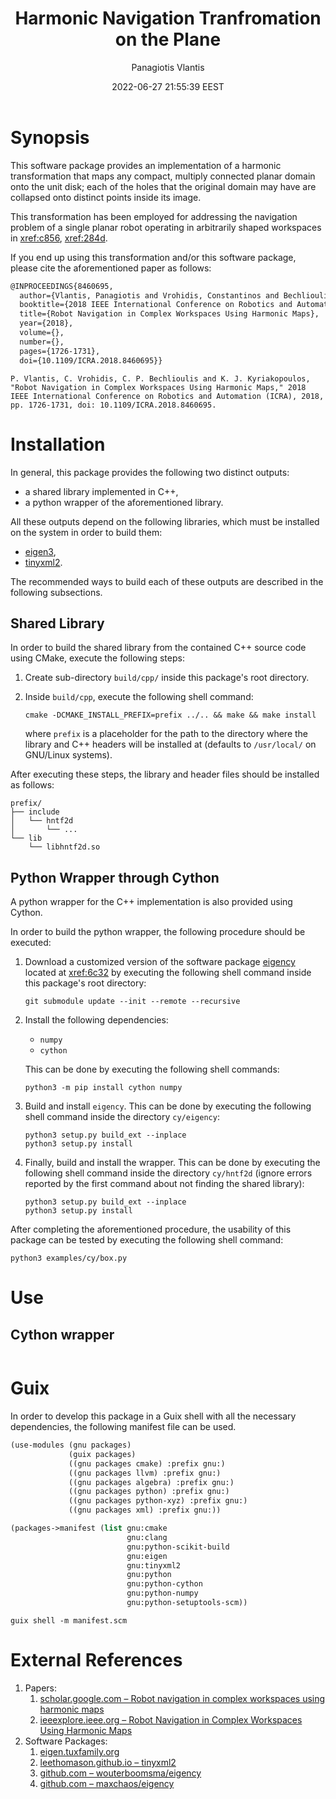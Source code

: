 #+TITLE: Harmonic Navigation Tranfromation on the Plane
#+AUTHOR: Panagiotis Vlantis
#+DATE: 2022-06-27 21:55:39 EEST
#+PROPERTY: header-args    :eval never-export
#+EXPORT_FILE_NAME: README.md

* Synopsis
  :PROPERTIES:
  :CUSTOM_ID: sec/synopsis
  :END:
  This software package provides an implementation of
  a harmonic transformation that maps any compact, multiply connected planar
  domain onto the unit disk;
  each of the holes that the original domain may have are collapsed onto
  distinct points inside its image.

  This transformation has been employed for addressing the navigation problem
  of a single planar robot operating in arbitrarily shaped workspaces in
  [[xref:c856]], [[xref:284d]].

  If you end up using this transformation and/or this software package,
  please cite the aforementioned paper as follows:
  #+BEGIN_SRC latex
    @INPROCEEDINGS{8460695,
      author={Vlantis, Panagiotis and Vrohidis, Constantinos and Bechlioulis, Charalampos P. and Kyriakopoulos, Kostas J.},
      booktitle={2018 IEEE International Conference on Robotics and Automation (ICRA)}, 
      title={Robot Navigation in Complex Workspaces Using Harmonic Maps}, 
      year={2018},
      volume={},
      number={},
      pages={1726-1731},
      doi={10.1109/ICRA.2018.8460695}}
  #+END_SRC
  #+BEGIN_EXAMPLE
    P. Vlantis, C. Vrohidis, C. P. Bechlioulis and K. J. Kyriakopoulos, "Robot Navigation in Complex Workspaces Using Harmonic Maps," 2018 IEEE International Conference on Robotics and Automation (ICRA), 2018, pp. 1726-1731, doi: 10.1109/ICRA.2018.8460695.
  #+END_EXAMPLE

* Installation
  In general,
  this package provides the following two distinct outputs:
  - a shared library implemented in C++,
  - a python wrapper of the aforementioned library.

  All these outputs depend on the following libraries,
  which must be installed on the system in order to build them:
  - [[xref:32a5][eigen3]],
  - [[xref:9862][tinyxml2]].

  The recommended ways to build each of these outputs are described in
  the following subsections.

** Shared Library
  In order to build the shared library from the contained C++ source code
  using CMake, execute the following steps:

  1. Create sub-directory =build/cpp/= inside this package's root directory.

  2. Inside =build/cpp=, execute the following shell command:
     #+BEGIN_SRC shell
       cmake -DCMAKE_INSTALL_PREFIX=prefix ../.. && make && make install
     #+END_SRC
     where =prefix= is a placeholder for the path to the directory
     where the library and C++ headers will be installed at
     (defaults to =/usr/local/= on GNU/Linux systems).

  After executing these steps,
  the library and header files should be installed as follows:
  #+BEGIN_EXAMPLE
    prefix/
    ├── include
    │   └── hntf2d
    │       └── ...
    └── lib
        └── libhntf2d.so
  #+END_EXAMPLE

** Python Wrapper through Cython
  A python wrapper for the C++ implementation is also provided using Cython.

  In order to build the python wrapper,
  the following procedure should be executed:

  1. Download a customized version of the software package [[xref:61e0][eigency]]
     located at [[xref:6c32]] by executing the following shell command inside
     this package's root directory:
     #+BEGIN_SRC shell
       git submodule update --init --remote --recursive
     #+END_SRC

  2. Install the following dependencies:
     - =numpy=
     - =cython=
     This can be done by executing the following shell commands:
     #+BEGIN_SRC shell
       python3 -m pip install cython numpy
     #+END_SRC

  3. Build and install =eigency=.
     This can be done by executing the following shell command inside
     the directory =cy/eigency=:
     #+BEGIN_SRC shell
       python3 setup.py build_ext --inplace
       python3 setup.py install
     #+END_SRC

  4. Finally, build and install the wrapper.
     This can be done  by executing the following shell command inside
     the directory =cy/hntf2d= (ignore errors reported by the first command
     about not finding the shared library):
     #+BEGIN_SRC shell
       python3 setup.py build_ext --inplace
       python3 setup.py install
     #+END_SRC

  After completing the aforementioned procedure,
  the usability of this package can be tested by executing
  the following shell command:
  #+begin_src shell
    python3 examples/cy/box.py
  #+end_src

* Use
** Cython wrapper
  #+include: "./examples/cy/box.py" src python

* Guix
  In order to develop this package in a Guix shell with
  all the necessary dependencies,
  the following manifest file can be used.
  #+BEGIN_SRC scheme :noeval :tangle manifest.scm
    (use-modules (gnu packages)
                 (guix packages)
                 ((gnu packages cmake) :prefix gnu:)
                 ((gnu packages llvm) :prefix gnu:)
                 ((gnu packages algebra) :prefix gnu:)
                 ((gnu packages python) :prefix gnu:)
                 ((gnu packages python-xyz) :prefix gnu:)
                 ((gnu packages xml) :prefix gnu:))

    (packages->manifest (list gnu:cmake
                              gnu:clang
                              gnu:python-scikit-build
                              gnu:eigen
                              gnu:tinyxml2
                              gnu:python
                              gnu:python-cython
                              gnu:python-numpy
                              gnu:python-setuptools-scm))
  #+END_SRC

  #+BEGIN_SRC shell
    guix shell -m manifest.scm
  #+END_SRC

* External References
  :PROPERTIES:
  :CUSTOM_ID: sec/external_references
  :END:
  1. Papers:
     1. <<xref:c856>> [[https://scholar.google.com/citations?view_op=view_citation&hl=en&user=R5c4qS8AAAAJ&citation_for_view=R5c4qS8AAAAJ:u-x6o8ySG0sC][scholar.google.com -- Robot navigation in complex workspaces using harmonic maps]]
     2. <<xref:284d>> [[https://ieeexplore.ieee.org/abstract/document/8460695][ieeexplore.ieee.org -- Robot Navigation in Complex Workspaces Using Harmonic Maps]]
  2. Software Packages:
     1. <<xref:32a5>> [[https://eigen.tuxfamily.org/index.php?title=Main_Page][eigen.tuxfamily.org]]
     2. <<xref:9862>> [[http://leethomason.github.io/tinyxml2/][leethomason.github.io -- tinyxml2]]
     3. <<xref:61e0>> [[https://github.com/wouterboomsma/eigency][github.com -- wouterboomsma/eigency]]
     4. <<xref:6c32>> [[https://github.com/maxchaos/eigency][github.com -- maxchaos/eigency]]

* File Meta Content                                                             :noexport:
  :PROPERTIES:
  :CUSTOM_ID: sec/file_meta_content
  :END:
